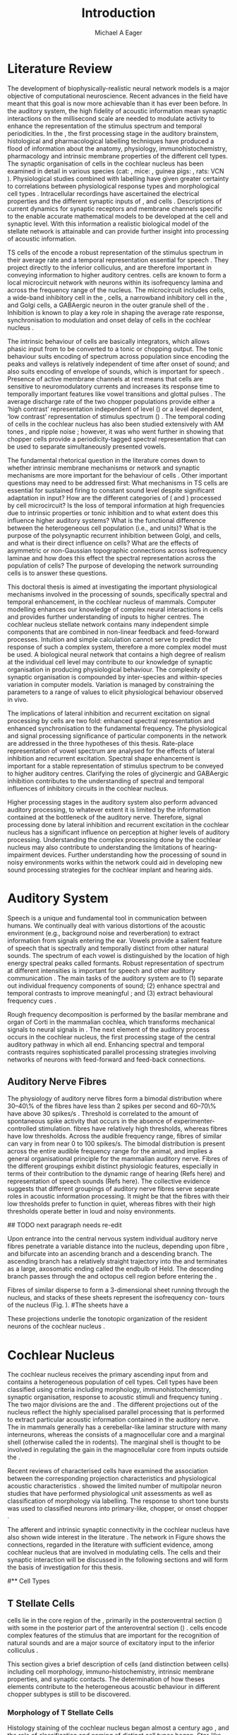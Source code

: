 #+TITLE: Introduction
#+DATE:
#+AUTHOR: Michael A Eager
#+OPTIONS: toc:nil H:5 <:t >:t
#+LANGUAGE: en_GB
#+STARTUP: showall
#+LATEX_HEADER:\graphicspath{{./}{./gfx/}{../SimpleResponsesChapter/gfx/}{../figures/}{/media/data/Work/cnstellate/}{/media/data/Work/cnstellate/ResponsesNoComp/ModulationTransferFunction/}}
#+LATEX_HEADER:\setcounter{secnumdepth}{5}
#+LATEX_HEADER:\lfoot{\footnotesize\today\ at \thistime}
#+LATEX_HEADER:\pretolerance=150
#+LATEX_HEADER:\tolerance=100
#+LATEX_HEADER:\setlength{\emergencystretch}{3em}
#+LATEX_HEADER:\overfullrule=1mm
#+LATEX_HEADER:\usepackage{transparent}
# + LATEX_HEADER:\newcommand{\pm}{\ensuremath{\pm}}
#+LaTeX_CLASS: UoM-draft-org-article
#+TODO: REFTEX                           # allows using the reftex/auctex citation command in org-mode
#+BIBLIOGRAPHY: MyBib plainnat
# unsrtnat
#+TEXT:\setcounter{chapter}{0}\chapter{Introduction}


* Prelude                                                          :noexport:

#+name: changeset
#+BEGIN_SRC awk :results none :export none :in-file .hg/cache/tags
{print $1}
#+END_SRC 



#+begin_src emacs-lisp results: silent
 (setq org-latex-to-pdf-process '("fuser -k %b.pdf" "pdflatex  %f || exit 0" "makeglossaries %b" "bibtex %b"  "pdflatex -interaction nonstopmode %f"  "pdflatex -interaction nonstopmode %f" ))
;; (setq org-latex-to-pdf-process '("make BUILD_STRATEGY=xelatex LitReview2.pdf"))
;; (setq org-latex-to-pdf-process '("make BUILD_STRATEGY=pdflatex LitReview2.pdf"))
;; (setq org-latex-to-pdf-process '("xelatex -interaction nonstopmode %f" "makeglossaries %b" "bibtex %b"  "xelatex -interaction nonstopmode %f"  "xelatex -interaction nonstopmode %f" ))
				   
(add-to-list 'org-export-latex-classes
  '("UoM-draft-org-article"	   
"				   
\\documentclass[11pt,a4paper,twoside,openright]{book}
\\usepackage{style/uomthesis}	   
\\input{user-defined}		   
\\usepackage[acronym]{glossaries}  
\\input{../hg/manuscript/misc/glossary}
\\makeglossaries		   
\\graphicspath{{./gfx/}}	   
\\pretolerance=150		   
\\tolerance=100			   
\\setlength{\\emergencystretch}{3em}
\\overfullrule=1mm		   
% \\usepackage[notcite]{showkeys}  
\\lfoot{\\footnotesize\\today\\ at \\thistime Hg:70}
\\usepackage{rotating,calc}	   
\\usepackage{booktabs,ltxtable,lscape}
      [NO-DEFAULT-PACKAGES]	   
      [NO-PACKAGES]"		   
     ("\\section{%s}" . "\n\\section{%s}")
     ("\\subsection{%s}" . "\n\\subsection{%s}")
     ("\\subsubsection{%s}" . "\n\\subsubsection{%s}")
     ("\\paragraph{%s}" . "\n\\paragraph{%s}")
     ("\\subparagraph{%s}" . "\n\\subparagraph{%s}")))

 (setq org-export-latex-title-command "{\\singlespacing\\tableofcontents}\n\\setcounter{chapter}{0}")
; (setq org-entities-user '(("space" "\\ " nil " " " " " " " ")))

#+end_src


#+RESULTS:
: {\singlespacing\tableofcontents}
: \setcounter{chapter}{0}


* New Layout 							   :noexport:

 | Section      |              |             | Pages | Actual | TODO/DONE |
 |--------------+--------------+-------------+-------+--------+-----------|
 | Introduction |              |             |     3 |   2.75 | [90%]     |
 | AN           |              |             |  1--2 |        | [50%]     |
 | CN           | Overview     |             |     1 |        |           |
 |              | TS           |             |     5 |        | [95%]     |
 |              |              | morph       |       |        |           |
 |              |              | intrinsic   |       |        |           |
 |              |              | acoustic    |       |        |           |
 |              | Microcircuit |             |     5 |        | [75%]     |
 |              |              | Overview    |       |      2 |           |
 |              |              | Cell types  |       |        |           |
 |              |              | Connections |       |        |           |
 |              |              | Function    |       |      6 |           |
 | Modelling    |              |             |     5 |        | [40%]     |
 |              | Choppers     |             |       |        |           |
 |              | Circuits     |             |       |        |           |
 |              | Limitations  |             |       |        |           |
 | Aims         |              |             |     2 |      2 | [75%]     |



  \newpage


* Literature Review  


The development of biophysically-realistic neural network models is a major
objective of computational neuroscience.  Recent advances in the field have
meant that this goal is now more achievable than it has ever been before.  In
the auditory system, the high fidelity of acoustic information mean synaptic
interactions on the millisecond scale are needed to modulate activity to enhance
the representation of the stimulus spectrum and temporal periodicities. In the
\CN, the first processing stage in the auditory brainstem, histological and
pharmacological labelling techniques have produced a flood of information about
the anatomy, physiology, immunohistochemistry, pharmacology and intrinsic
membrane properties of the different cell types.  The synaptic organisation of
cells in the cochlear nucleus has been examined in detail in various species
(cat: \citealt{Cant:1981,TolbertMorest:1982,SaintMorestEtAl:1989}, mice:
\citealt{WickesbergOertel:1988,WickesbergOertel:1990,WickesbergWhitlonEtAl:1991},
guinea pigs: \citealt{JuizHelfertEtAl:1996a,OstapoffBensonEtAl:1997}, rats: VCN
\citealt{FriedlandPongstapornEtAl:2003,RubioJuiz:2004}).  Physiological studies
combined with labelling have given greater certainty to correlations between
physiological response types and morphological cell types
\citep[e.g.,~][]{SmithRhode:1989,OstapoffFengEtAl:1994,PalmerWallaceEtAl:2003,ArnottWallaceEtAl:2004}.
Intracellular recordings have ascertained the electrical properties and the
different synaptic inputs of \TS, \DS and \TV cells
\citep{FerragamoGoldingEtAl:1998a,ZhangOertel:1993b}.  Descriptions of current
dynamics for synaptic receptors \citep{GardnerTrussellEtAl:1999,HartyManis:1998}
and membrane channels \citep{RothmanManis:2003,RothmanManis:2003a} specific to
the \VCN enable accurate mathematical models to be developed at the cell and
synaptic level.  With this information a realistic biological model of the
stellate network is attainable and can provide further insight into processing
of acoustic information.


\Gls{TS} cells of the \VCN encode a robust representation of the stimulus
spectrum in their average rate and a temporal representation essential for
speech \citep{KeilsonRichardsEtAl:1997}. They project directly to the inferior
colliculus, and are therefore important in conveying information to higher
auditory centres. \TS cells are known to form a local microcircuit network with
neurons within its isofrequency lamina and across the frequency range of the
nucleus. The microcircuit includes \DS cells, a wide-band inhibitory cell in the
\VCN, \TV cells, a narrowband inhibitory cell in the \DCN, and Golgi cells, a
GABAergic neuron in the outer granule shell of the \CN
\citep{FerragamoGoldingEtAl:1998a,ZhangOertel:1993b}. Inhibition is known to
play a key role in shaping the average rate response, synchronisation to
modulation and onset delay of cells in the cochlear nucleus
\citep{CasparyBackoffEtAl:1994,EvansZhao:1998,BackoffShadduckEtAl:1999,PaoliniClareyEtAl:2004}.


The intrinsic behaviour of \TS cells are basically integrators, which
allows phasic input from \ANFs to be converted to a tonic or chopping output.
The tonic behaviour suits encoding of spectrum across population since encoding
the peaks and valleys is relatively independent of time after onset of sound;
and also suits encoding of envelope of sounds, which is important for speech
\citep{OertelWrightEtAl:2011}.  Presence of active membrane channels at rest
means that \TS cells are sensitive to neuromodulatory currents
\citep{FerragamoGoldingEtAl:1998a,FujinoOertel:2001,RothmanManis:2003} and
increases its response time to temporally important features like vowel
transitions and glottal pulses
\citep{PaoliniClareyEtAl:2004,ClareyPaoliniEtAl:2004}.  The average discharge
rate of the two chopper populations provide either a ‘high contrast’
representation independent of level (\ChS) or a level dependent, ‘low contrast’
representation of stimulus spectrum (\ChT) \citep{BlackburnSachs:1990,May:2003}.
The temporal coding of cells in the cochlear nucleus has also been studied
extensively with AM tones
\citep{FrisinaSmithEtAl:1990,FrisinaSmithEtAl:1990a,RhodeGreenberg:1994}, and
ripple noise \citep{WinterPalmerEtAl:1993}; however, it was
\citet{KeilsonRichardsEtAl:1997} who went further in showing that chopper cells
provide a periodicity-tagged spectral representation that can be used to
separate simultaneously presented vowels.


The fundamental rhetorical question in the literature comes down to whether
intrinsic membrane mechanisms or network and synaptic mechanisms are more
important for the behaviour of \TS cells \citep{OertelWrightEtAl:2011}.
Other important questions may need to be addressed first: What mechanisms in TS
  cells are essential for sustained firing to constant sound level
despite significant adaptation in \ANF input?  How are the different categories
of \ANFs (\LSR and \HSR) processed by \TS cell microcircuit?  Is the loss
of temporal information at high frequencies due to intrinsic properties or tonic
inhibition and to what extent does this influence higher auditory systems?  What
is the functional difference between the heterogeneous \TS cell
population (i.e., \ChT and \ChS units)?  What is the purpose of the polysynaptic
recurrent inhibition between Golgi, \DS and \TV cells, and what is their direct
influence on \TS cells?  What are the effects of asymmetric or
non-Gaussian topographic connections across isofrequency laminae and how does
this effect the spectral representation across the population of \TS
cells?  The purpose of developing the network surrounding \TS cells is to
answer these questions.

# generalise and abstract the features of the network that make it unique.
# \yellownote{Why do DS cell connections to TV cells project to slightly higher
# CFs? How do across frequency and within frequency synaptic connections affect
# temporal and rate based measures?}
# \todo[inline]{ I am still not sure whether the next four paragraphs belong here
# or at the end of the Lit review / Introduction Chapter.}
# The final hypothesis addresses the psycho-physical relevance of the components
# in the network.  Across-spectral processing within the cochlear nucleus
# stellate network produces lateral and temporal suppression.
# Recordings form cochlear implant stimulated auditory nerve fibres can possibly
# be used as inputs to the model to determine the responses within the cochlear
# nucleus.


This doctoral thesis is aimed at investigating the important physiological
mechanisms involved in the processing of sounds, specifically spectral and
temporal enhancement, in the cochlear nucleus of mammals.  Computer modelling
enhances our knowledge of complex neural interactions in \TS cells and provides
further understanding of inputs to higher centres.  The cochlear nucleus
stellate network contains many independent simple components that are combined
in non-linear feedback and feed-forward processes.  Intuition and simple
calculation cannot serve to predict the response of such a complex system,
therefore a more complex model must be used.  A biological neural network that
contains a high degree of realism at the individual cell level may contribute to
our knowledge of synaptic organisation in producing physiological behaviour.
The complexity of synaptic organisation is compounded by inter-species and
within-species variation in computer models. Variation is managed by
constraining the parameters to a range of values to elicit physiological
behaviour observed in vivo.

The implications of lateral inhibition and recurrent excitation on signal
processing by \TS cells are two fold: enhanced spectral representation
and enhanced synchronisation to the fundamental frequency.  The physiological
and signal processing significance of particular components in the network are
addressed in the three hypotheses of this thesis.  Rate-place representation of
vowel spectrum are analysed for the effects of lateral inhibition and recurrent
excitation.  Spectral shape enhancement is important for a stable representation
of stimulus spectrum to be conveyed to higher auditory centres. Clarifying the
roles of glycinergic and GABAergic inhibition contributes to the understanding
of spectral and temporal influences of inhibitory circuits in the cochlear
nucleus.

Higher processing stages in the auditory system also perform advanced auditory
processing, to whatever extent it is limited by the information contained at the
bottleneck of the auditory nerve.  Therefore, signal processing done by lateral
inhibition and recurrent excitation in the cochlear nucleus has a significant
influence on perception at higher levels of auditory processing.  Understanding
the complex processing done by the cochlear nucleus may also contribute to
understanding the limitations of hearing-impairment devices.  Further
understanding how the processing of sound in noisy environments works within the
network could aid in developing new sound processing strategies for the cochlear
implant and hearing aids.


* Auditory System 


Speech is a unique and fundamental tool in communication between humans.  We
continually deal with various distortions of the acoustic environment (e.g.,
background noise and reverberation) to extract information from signals entering
the ear.  Vowels provide a salient feature of speech that is spectrally and
temporally distinct from other natural sounds.  The spectrum of each vowel is
distinguished by the location of high energy spectral peaks called
formants. Robust representation of spectrum at different intensities is
important for speech and other auditory communication \citep{YoungOertel:2004}.
The main tasks of the auditory system are to (1) separate out individual
frequency components of sound; (2) enhance spectral and temporal contrasts to
improve meaningful \SNR; and (3) extract behavioural frequency cues
\citep{Evans:1992}.  
# \todo[inline]{FIX last sentence (check Evans citation)}

Rough frequency decomposition is performed by the basilar membrane and organ of
Corti in the mammalian cochlea, which transforms mechanical signals to neural
signals in \ANFs.  The next element of the auditory process occurs in the
cochlear nucleus, the first processing stage of the central auditory pathway in
which all \ANFs end. Enhancing spectral and temporal contrasts requires
sophisticated parallel processing strategies involving networks of neurons with
feed-forward and feed-back connections.


# \todo[inline]{Intro to section on peripheral AN}

# \citep{EvansNelson:1973,SpirouYoung:1991,YoungSpirouEtAl:1992,SpirouDavisEtAl:1999,YoungNelkenEtAl:1993,ArleKim:1991a}


** Auditory Nerve Fibres

# \todo[inline]{Small and concise lit review of ANFs}

# \todo[inline]{1 para on Spontaneous discharge rate (SR). More work on references here} 

The physiology of auditory nerve fibres form a bimodal distribution where
30--40\% of the fibres have \SR less than 2 spikes per second and 60--70\% have
\SR above 30 spikes/s \citep{RyugoParks:2003}. Threshold is correlated to the
amount of spontaneous spike activity that occurs in the absence of
experimenter-controlled stimulation. \LSR fibres have relatively high
thresholds, whereas \HSR fibres have low thresholds. Across the audible
frequency range, fibres of similar \CFs can vary in \SR from near 0 to 100
spikes/s.  The bimodal \SR distribution is present across the entire audible
frequency range for the animal, and implies a general organisational
principle for the mammalian auditory nerve. Fibres of the different \SR groupings
exhibit distinct physiologic features, especially in terms of their contribution
to the dynamic range of hearing (Refs here) and representation of speech sounds
(Refs here). The collective evidence suggests that different \SR groupings of
auditory nerve fibres serve separate roles in acoustic information
processing. It might be that the \HSR fibres with their low thresholds prefer to
function in quiet, whereas \LSR fibres with their high thresholds operate better
in loud and noisy environments.


## TODO next paragraph needs re-edit
\todo[inline]{Expand further on the AN Projection to the Cochlear Nucleus.  More reference needed in this paragraph}

 Upon  entrance into the central nervous system individual auditory nerve
 fibres penetrate a variable distance into the nucleus, depending upon fibre \CF, and bifurcate into an ascending
 branch and a descending branch. The ascending branch has a
 relatively straight trajectory into the \AVCN and terminates
 as a large, axosomatic ending called the endbulb of Held.
 The descending branch passes through the \PVCN and octopus cell region before entering the \DCN. 
# Along the
# way, these main branches give rise to short collaterals. The
# collaterals ramify further and exhibit en passant swellings
# and terminal boutons. 
Fibres of similar \CFs disperse to
 form a 3-dimensional sheet running through the nucleus,
 and stacks of these sheets represent the isofrequency con-
 tours of the nucleus (Fig. \ref{fig:CNschematic}). 
#The sheets have a
# horizontal orientation within the ventral cochlear nucleus
# but twist caudally to form parasagittal sheets in the DCN.
 These projections underlie the tonotopic organization of
 the resident neurons of the cochlear nucleus \citep[for~reviews~see~]{RyugoParks:2003}.


# 5. Structure-function correlates
# 5.1. SR and peripheral correlates
# Morphologic specializations have been found in the in-
# nervation pattern of inner hair cells with respect to SR fibre
# groupings. High-SR fibres (>18 spikes/s) have thick periph-
# eral processes that tend to contact the “pillar” side of the
# inner hair cell, whereas low-SR fibres (<18 spikes/s) have
# thin peripheral processes that tend to contact the modiolar
# side of the hair cell [98,111]. Furthermore, there is SR
# segregation within the spiral ganglion. Low-SR neurons
# tend to be distributed on the side of the scala vestibuli,
# whereas high-SR fibres can be found throughout the gan-
# glion [82,100]. These peripheral differences are maintained
# by the pattern of central projections, and embedded within
# the tonotopic organization.
# 5.2. SR and central correlates
# There are morphologic correlates that correspond to
# groupings of fibres with respect to SR. Compared to fibres
# of high SR (>18 spikes/s), fibres of low SR (<18 spikes/s)
# exhibit different innervation characteristics with the IHCs
# [99,111], give rise to greater collateral branching in the
# AVCN [51], emit collaterals that preferentially innervate
# the small cell cap [100,177], and manifest striking special-
# izations in the large axosomatic endings, the endbulbs of
# Held [185] and their synapses [178].
# The typical high-SR fibre traverses the nucleus and gives
# rise to short collaterals that branch a few times before
# terminating (Fig. 10A). There was a suggestion that projec-
# tions of the different SR groups might be segregated along
# a medial-lateral axis within the core of the AVCN [94] but
# single-unit labelling studies do not unambiguously support or
# refute this proposal [51,82,100,208]. There are usually one
# or two terminal endbulbs at the anterior tip of the ascending
# branch, and the remaining terminals appear as en passant
# swellings or terminal boutons. It is presumed that these
# swellings are sites of synaptic interactions with other neu-
# ronal elements in the cochlear nucleus. Approximately 95#
# of all terminal endings were small and round, definable as
# “bouton-like” [163]. The remaining endings were modified
# endbulbs that tended to contact the somata of globular bushy
# cells and large endbulbs of Held that contacted the somata
# of spherical bushy cells. In contrast to birds, low-frequency
# myelinated auditory nerve fibres in mammals give rise
# to endbulbs. Furthermore, the endbulbs of low-frequency
# fibres tend to be the largest of the entire population of
# fibres.

# There is a clear SR-related difference in axonal branch-
# ing and the number of endings. Low-SR fibres give rise to
# greater collateral branching in the AVCN compared to that
# of high-SR fibres [51,100,101,208]. In cats, the ascending
# branch of low-SR fibres give rise to longer collaterals, twice
# as many branches (there are approximately 50 branches per
# low-SR fibre compared to 25 per high-SR fibre), and twice as
# many bouton endings (Fig. 10B). These endings, while more
# numerous, are also smaller compared to those of high-SR
# fibres [163]. The greater total collateral length is illustrated
# by low-SR fibres that have an average of 5 mm of collaterals
# per ascending branch compared to 2.8 mm of collaterals per
# high-SR fibre [51]. The inference from these observations is
# that low-SR fibres contact more neurons distributed over a
# wider region of the cochlear nucleus than do high-SR fibres.
# If the perception of loudness is proportional to the num-
# ber of active neurons [195], then this branching differential
# may provide the substrate. The activation of high-threshold,
# low-SR fibres by loud sounds would not only increase the
# pool of active auditory nerve fibres but also produce a spread
# of activity throughout the AVCN. This recruitment would
# be useful because the discharge rate of high-SR fibres is al-
# ready saturated at moderate sound levels.
# There is no systematic difference in the average number
# of terminals generated by the descending branch with re-
# spect to fibre SR. Low-SR fibres do, however, have a wider
# distribution across the frequency axis in the DCN as com-
# pared to high-SR fibres [171]. The endings lie within the
# deep layers of the DCN, below the pyramidal cell layer, and
# terminate primarily within the neuropil. The average termi-
# nal field width for low-SR fibres is 230.5 ± 73 ␮m, whereas
# that for high-SR fibres is 87.2 ± 41 ␮m. The significance of
# terminal arborization differences between high- and low-SR
# fibres might be involved in details of isofrequency laminae.
# The relatively short and narrow arborization of high-SR,
# low-threshold fibres could occupy the center of the lamina
# and endow those neurons with lower thresholds and sharper
# tuning. In contrast, the longer and broader terminal field of
# low-SR fibres could preferentially innervate the “edges” of
# the lamina. This kind of organization might establish a func-
# tional segregation of units having distinct physiological fea-
# tures within an isofrequency lamina, as has been proposed in
# the inferior colliculus [161] and auditory cortex [184,186].

\yellownote{Paragraph on ANF modalities: HSR and LSR }


* Cochlear Nucleus 

The cochlear nucleus receives the primary ascending input from \ANFs and
contains a heterogeneous population of cell types.  Cell types have been
classified using criteria including morphology, immunohistochemistry, synaptic
organisation, response to acoustic stimuli and frequency tuning
\citep[see~reviews][]{RyugoParks:2003,CantBenson:2003,YoungOertel:2004}.  The
two major divisions are the \VCN and \DCN.  The different projections out of
the nucleus reflect the highly specialised parallel processing that is performed
to extract particular acoustic information contained in the auditory nerve.  The
\DCN in mammals generally has a cerebellar-like laminar structure with many
interneurons, whereas the \VCN consists of a magnocellular core and a marginal
shell (otherwise called the \GCD in rodents).  The marginal shell is thought to
be involved in regulating the gain in the magnocellular core from inputs outside
the \CN \citep{EvansZhao:1993,GhoshalKim:1997}.

Recent reviews of characterised cells have examined the association between the
corresponding projection characteristics and physiological acoustic
characteristics
\citep{CantBenson:2003,RyugoParks:2003,SmithMassieEtAl:2005,YoungOertel:2004,OertelWrightEtAl:2011}.
\citet{DoucetRyugo:2006} showed the limited number of \VCN multipolar neuron
studies that have performed physiological unit assessments as well as
classification of morphology via labelling. The \PSTH response to short tone
bursts was used to classified \CN neurons into primary-like, chopper, or onset
chopper
\citep{Bourk:1976,Pfeiffer:1963,SmithJorisEtAl:1993,ShofnerYoung:1985,YoungRobertEtAl:1988,BlackburnSachs:1989}.


The afferent and intrinsic synaptic connectivity in the cochlear nucleus have
also shown wide interest in the literature
\citep[see~reviews][]{YoungOertel:2004,OertelWrightEtAl:2011}.  The network in
Figure \ref{fig:CNschematic} shows the connections, regarded in the literature
with sufficient evidence, among cochlear nucleus that are involved in modulating
\TS cells.  The cells and their synaptic interaction will be discussed in the
following sections and will form the basis of investigation for this thesis.



# #+ Attr_LATEX: width=0.9\linewidth
# #+ CAPTION: Schematic of the cochlear nucleus stellate network showing connections between T stellate (TS), D stellate (DS), Tuberculoventral (TV) and Golgi (GLG) cells.  Green diamonds indicates glycinergic inhibition, red diamonds indicate GABAergic inhibition. Dotted lines are likely connections; solid lines are experimentally confirmed connections; strength of connections are indicated by thickness.  Arrows are excitatory connections. \TS cells excite \DS and \TV cells and recurrently excite other \TS cells.  \DS cells are wide-band inhibitory cells that inhibit \TS and \TV cells.  \TV cells are narrow-band inhibitory cells from the DCN that inhibit \TS and \DS cells.  GLG cells are GABAergic inhibitory cells that are thought to strongly inhibit \DS cells and moderately inhibit \TS cells. Auditory nerve fibre inputs are not shown.
# #+ LABEL: fig:CNschematic
#    [[file:./gfx/CNcircuit-nodetail.pdf]]

#+BEGIN_LaTeX
  \begin{figure}[htb]
    \centering
    \def\svgwidth{5.5in}
    \input{./gfx/CNcircuit-nodetail.pdf_tex}
    \caption[Schematic of the cochlear nucleus stellate network]{Schematic of the
      cochlear nucleus stellate network showing connections between T stellate
      (TS), D stellate (DS), Tuberculoventral (TV) and Golgi (GLG) cells.  Green
      diamonds indicates glycinergic inhibition, red diamonds indicate GABAergic
      inhibition. Dotted lines are likely connections; solid lines are
      experimentally confirmed connections; strength of connections are indicated
      by thickness.  Arrows are excitatory connections. TS cells excite DS and TV
      cells and recurrently excite other TS cells.  DS cells are wide-band
      inhibitory cells that inhibit TS and TV cells.  TV cells are narrow-band
      inhibitory cells from the DCN that inhibit TS and DS cells.  GLG cells are
      GABAergic inhibitory cells that are thought to strongly inhibit DS cells and
      moderately inhibit TS cells. Auditory nerve fibre inputs are not shown.}
    \label{fig:CNschematic}
  \end{figure}
#+END_LaTeX



# \citep{CantBenson:2003}
# Except for a few differences to be mentioned later, cell types in
# rat and cat appear to be quite similar and are also identifiable
# in a number of other species, including human [6,87,136]
# and other primates [87,141]; chinchilla [138,165]; gerbil
# [145,165]; guinea pig [75,76,133]; kangaroo rat [45,251];
# mole [114]; mouse [239,252,262,264]; porpoise [162];
# rabbit [53,172] and several species of bats [59,208,269].

# Smith and Rhode [220] were able to divide the large mul-
# tipolar neurons in the posterior part of the \AVCN and the
# anterior part of the \PVCN of the cat into two groups based
# on differences in physiological response properties, synaptic
# organization, the pathway taken by the axons, and the types
# of vesicles contained in their synaptic terminals. Their com-
# prehensive study has provided a framework for a synthesis
# of results from a number of laboratories, all of which are
# compatible with the conclusion that the ventral cochlear nu-
# cleus contains at least two functionally distinct populations
# of multipolar cells.

# reviews \citep{BruggeGeisler:1978}
#** Cell Types



** T Stellate Cells

\TS cells lie in the core region of the \VCN, primarily in the
posteroventral section (\PVCN) with some in the posterior part of the
anteroventral section (\AVCN)
\citep{Osen:1969,Lorente:1981,BrawerMorestEtAl:1974,OertelWuEtAl:1990,DoucetRyugo:2006,DoucetRyugo:1997}.
\TS cells encode complex features of the stimulus that are important for the
recognition of natural sounds and are a major source of excitatory input to the
inferior colliculus \citep{OertelWrightEtAl:2011}.


# distinction between \TS and \DS cells is made by their axonal projections,
# dendritic projections, and their immunohistochemistry.


This section gives a brief description of \TS cells (and distinction between \DS
cells) including cell morphology, immuno-histochemistry, intrinsic membrane
properties, and synaptic contacts. The determination of how theses elements
contribute to the heterogeneous acoustic behaviour in different chopper subtypes
is still to be discovered.


*** Morphology of T Stellate Cells

Histology staining of the cochlear nucleus began almost a century ago
\citep{Lorente:1933}, and the role of classification and naming of distinct cell
types began. Star-like cell bodies observed with Golgi impregnation were called
\textit{stellate} cells \citep{Osen:1969}. Nissl staining showed the multiple
dendritic morphology of \TS and \DS cells, hence the name \textit{multipolar}
was adopted \citep{BrawerMorestEtAl:1974,Lorente:1981}. Multipolar cells were
also divided into two groups, disperse or clumped Nissl, according to their
cytoplasmic appearance in thionin-stained sections
\citep{Liberman:1991,Liberman:1993}.  Further nomenclature based on dendritic
differences into planar (\TS cells) and radial (\DS cells) has also been suggested
in rats \citep{DoucetRyugo:1997,DoucetRyugo:2006}.

Distinction based on somatic innervation in multipolar neurons separated them
into two types: type I (few somatic) and type II (many somatic and dendritic)
\citep{Cant:1981}.  The axonal projections of \DS cells' axons head dorsally
toward the \DCN via the dorsal acoustic stria (hence D in D stellate), while \TS
cells leave the \CN ventrally through the ventral acoustic stria or trapezoid
body (hence T) \citep{OertelWuEtAl:1990}. Some \DS cells are also commissural,
exiting the \CN via the dorsal acoustic stria and cross the midline to terminate
in the contralateral \CN
\citep{OertelWuEtAl:1990,NeedhamPaolini:2007,SmithMassieEtAl:2005}.
# distinction between \TS and \DS cells is made by their axonal projections,
# dendritic projections, and their immunohistochemistry.


# \yellownote{More work to do here}

For consistency, the \TS cell modelled in this thesis represents each of the
various names given to neurons with similar characteristics (T stellate, type 1
multipolar, planar, and chopper \PSTH units) in different animals, with closest
association with rodents and cats. The \DS cell type includes all those
previously named as \DS, type-2 multipolar, radial, and units classified as \OnC
\PSTH units.

*** Intrinsic Mechanisms of T Stellate Cells

The intrinsic cell-based properties of \VCN neurons have typically been
investigated using /in vitro/ current clamp experiments
\citep{Oertel:1983,OertelWuEtAl:1988,ManisMarx:1991,WuOertel:1984}.  \TS cells
are classified as type I due to the regularly spaced firing of action potentials
to steady depolarising current, and can be classified as simple integrators.
They have a linear current-voltage response
\citep{Oertel:1983,OertelWuEtAl:1988,ManisMarx:1991,RhodeOertelEtAl:1983,SmithRhode:1989,FengKuwadaEtAl:1994}.
The response to strong negative current in \TS and \DS is double-exponential,
which shows the presence of hyperpolarisation-activated mixed cation current \Ih
\citep{FujinoOertel:2001,FerragamoGoldingEtAl:1998a,RothmanManis:2003,RothmanManis:2003a}.

The \TS action potential has a single exponential undershoot that shows the
absence of \IKLT, which is present strongly in bushy cells and to a moderate
degree in \DS cells
\citep{FengKuwadaEtAl:1994,ManisMarx:1991,WuOertel:1984,RothmanManis:2003}.  Low
threshold potassium current in bushy cells is responsible for the phasic
response (i.e. \PSTH classified primary-like units) and in \DS cells enhances
coincidence detection at onset \citep{ManisMarx:1991,RothmanManis:2003b}.


In recent experimentation of mice, a fast transient-deactivating
potassium current (\IKA) has been found only in \TS cells
\citep{RothmanManis:2003,RothmanManis:2003a,RothmanManis:2003b}.  \Ih
and \IKA are active at rest and play a role in modulating the rate of
repetitive firing of \TS cells \citep{RothmanManis:2003b}.  The effect
of inhibition on \TS cells could be to reset \IKA
\citep{RothmanManis:2003b}, thus priming cells for oncoming activation
\cite{KanoldManis:2001,KanoldManis:2005}.  This has been shown to
enhance place-coding across \TS cells by enhancing the first-responder
activation \cite{PaoliniClareyEtAl:2004}.

# + Effective somatic membrane time constant $6.5\pm5.7$ msec
#   \citep{ManisMarx:1991} type I $9.1\pm4.5$ \citep{ManisMarx:1991} 6.2 to
#   18.0 msec \citep{FengKuwadaEtAl:1994} $6.9\pm3$ msec, 10--90\% rise time was
#   $1.05\pm0.4$ msec \citep{IsaacsonWalmsley:1995}
# + Linear I-V \citep{ManisMarx:1991}
# + cross sectional area of somata $447\pm265$ Mohm
# + isolated guinea pig stellate cell type 1 current clamp \citep{ManisMarx:1991}
#   membrane resistance 44 to 151 M\Omega (mean $89.4\pm24.4$) mouse slice prep
#   \citep{FerragamoGoldingEtAl:1998a}
# + stellate $231\pm113\,\mathrm{M}\Omega$, $14.9\pm9$ pF primary membrane
#   capacitance, room temp rat \citep{IsaacsonWalmsley:1995} dog
#   \citep{BalBaydasEtAl:2009} $176\pm35.9$ M\Omega membrane time constant $8.8\pm1.4$ (n=21)

 

*** Acoustic Responses of T Stellate Cells

\TS cells receive a narrow frequency band of \ANF inputs and have a chopping
response to \CF tone bursts \citep{SmithRhode:1989,BlackburnSachs:1989}.  Few
synaptic terminals contact on their soma; the majority of inputs contact the
proximal dendrites \citep{Cant:1981}. \TS cells are the primary excitatory
output to the inferior colliculus \citep{SmithRhode:1989,OertelWuEtAl:1990}.

The response to acoustic stimulation is measured from a \PSTH to short tone
bursts \citep{Pfeiffer:1966,BlackburnSachs:1989}.  The level of tuning and
suppression of neurons receptive field is examined using the \EIRA method
\citep{EvansNelson:1973,SpirouYoung:1991,YoungSpirouEtAl:1992,SpirouDavisEtAl:1999,YoungNelkenEtAl:1993,ArleKim:1991a}.

The regular-firing chopping pattern shown in Figure \ref{fig:chopping} is
characteristic of \TS cells. \ChS and \ChT are differentiated by the regularity
of discharge throughout the stimulus using the \CV statistic
\citep{YoungRobertEtAl:1988}.  Recurrent excitation among \TS cells of similar
\CFs was first suggested by \citet{FerragamoGoldingEtAl:1998a}.  The small
numbers of axonal collaterals are confined to the same frequency band as their
dendrites, indicating recurrent connections are between cells encoding a similar
frequency \citep{FerragamoGoldingEtAl:1998a,PalmerWallaceEtAl:2003}.  This could
compensate for rapid transient adaptation in auditory nerve excitation, allowing
a robust representation of the spectral energy falling within the cell's
response area to be transmitted to higher centres.

#+CAPTION: Chopper subtypes
#+LABEL: fig:chopping
[[file:../figures/NoFigure.pdf]]

# - regular, tonic response to tones
#   \citep{RhodeOertelEtAl:1983,SmithRhode:1989,BlackburnSachs:1989}
# - "Chopping" precise regular timing that degrades throughout
#   stimulus\citep{YoungRobertEtAl:1988,BlackburnSachs:1989}
# - sustained (70%) \rightarrow constant rate, \ISIH sharp, CV less than 0.3, CV constant
# - transient (30%) \rightarrow rate decreases, CV starts below 0.3 then
#   varies - Inhibition - Gly, \GABA tuned on frequency to reduce peak
#   excitation \citep{CasparyBackoffEtAl:1994}
# - inhibitory side bands mainly \DS \citep{FerragamoGoldingEtAl:1998a}
#   but periolivary also contribute
#   \citep{AdamsWarr:1976,Adams:1983,ShoreHelfertEtAl:1991,OstapoffBensonEtAl:1997}
#   \citep{PalombiCaspary:1992,RhodeSmith:1986,NelkenYoung:1994,PaoliniClareyEtAl:2005,PaoliniClareyEtAl:2004}
# - sustained firing despite AN adaptation - signals the sound intensity
#   consistently, hence precise level information
# - Phasic also do level, but tonic suits encoding of spectrum across population
#   since encoding the peaks and valleys is relatively independent of time after
#   onset of sound
#   \citep{BlackburnSachs:1990,May:2003,MayPrellEtAl:1998,MaySachs:1998}
# - suits encoding of envelope of sounds, important for speech (envelops under
#   50 Hz \citep{ShannonZengEtAl:1995}
# - AM coding in choppers encoded over
#   wide range of intensities
#   \citep{RhodeGreenberg:1994,FrisinaSmithEtAl:1990}
# - other work in AM coding by CN neurons
#   \citep{Moller:1972,Moller:1974a,Moller:1974,MooreCashin:1974,Frisina:1984,PalmerWinterEtAl:1986,KimRhodeEtAl:1986,WinterPalmer:1990a,Palmer:1990,PalmerWinter:1992,FrisinaSmithEtAl:1990a,Frisina:1983,GorodetskaiaBibikov:1985,RhodeGreenberg:1994,ShofnerSheftEtAl:1996,FrisinaKarcichEtAl:1996,DAngeloSterbingEtAl:2003,Aggarwal:2003}
# - phasic firing in AN maintained by bushy
# - phasic info important: enhances formant transitions, and provides accurate
#   information about the location of sound sources even in reverberant
#   environments, critical in hearing
#   \cite{DelgutteKiang:1984,DelgutteKiang:1984a,DelgutteKiang:1984b,DelgutteKiang:1984c,DelgutteKiang:1984d,DavoreIhlefeldEtAl:2009}

# CantBenson
# The type I multipolar cells are narrowly tuned and respond to tone bursts with
# regular trains of action potentials, a response referred to as a
# "chopper" pattern (e.g.,
# [168,220]). Neurons that exhibit chopper responses can differ substantially in
# their dendritic morphology ([58,179,194],cf. [30]) which suggests that a further
# subdivision of this class of neurons may be possible. In mouse, the equivalent
# cells (T-stellate cells) appear to integrate input from the auditory nerve with
# that from other multipolar cells of both types

# [61]. In general, the response properties of chopper units suggest that they
# play an important role in encoding complex acoustic stimuli, perhaps including
# speech sounds (e.g., [26,131,180]).

# The projection pattern of type I multipolar cells is illustrated in Fig.
# 2F. The axons leave the cochlear nucleus via the trapezoid body
# [55,151,220,245], where they make up the ventral thin fibre component
# [31,215,245,248]. Possibly because they are thinner than the axons of the other
# cell types, there have been few reports of successful intra-axonal injections of
# these fibres so it is not entirely clear whether the different projections arise
# from the same or different populations. Multipolar cells are a major source of
# input from the cochlear nucleus to the contralateral inferior colliculus
# [2,12,24,33,37,102,154,156,191,205]. It seems likely

# that most, if not all, type I multipolar cells participate in this projection
# [102]. The projection arises from neurons throughout the VCN, including all but
# the most anterior part of the AVCN and the octopus cell area in the PVCN. The
# same neurons that project to the inferior colliculus also send collateral
# branches to the DCN ([4],also, [55,61,167,217]). In both targets, the synaptic
# terminals contain round synaptic vesicles, compatible with an excitatory effect
# (IC: [154],DCN: [220]). The projections from the cochlear nucleus have been
# shown to directly contact neurons in the inferior colliculus that project to the
# medial geniculate nucleus [156]. A smaller projection to the ipsilateral
# inferior colliculus also arises from multipolar cells in the VCN
# (e.g., [2,154]). The axons that make up this projection travel in the trapezoid
# lateral body tract [245,248]. Multipolar cells in the VCN give rise to
# projections to

# the dorsomedial periolivary nucleus in cat [215] or superior paraolivary nucleus
# in rat and guinea pig [64,201], to the ventral nucleus of the trapezoid body
# [64,215] and to the ventral nucleus of the lateral lemniscus
# [64,91,206,215]. The cells that give rise to these projections are probably the
# type I multipolar cells [218]. Although it has not been established definitely,
# it seems likely that these projections arise from the same cells that project to
# the inferior colliculus. Multipolar cells of unknown type project to the
# ipsilateral

# lateral superior olivary nucleus and the lateral periolivary region in cats
# [41,233,248]. In addition to their projection to the DCN, the type I multipolar
# cells give rise to extensive collateral branches within the VCN
# [4,61,151,220,238]. These appear to play an important role in shaping late
# responses of cells in the VCN to auditory nerve stimulation
# (e.g., [61]).{\textquotedblright}

*** Synaptic Inputs to T Stellate Cells

   - sensitive to neuromodulatory currents \citep{FujinoOertel:2001}
   - high input resistance \rightarrow amplify small current inputs
       \citep{FujinoOertel:2001}
   - no \IKLT in \TS, \IKLT makes bushy and octopus insensitive to steady currents
       \citep{OertelFujino:2001,McGinleyOertel:2006}
   - Ih higher in \TS & activated more at lower potentials than in bushy and
       octopus, so that it is less active at rest
   - high resistance \rightarrow greater voltage changes in small modulating
       current \rightarrow Ih can be modulated by G-protein coupled receptors,
       hence making \TS more excitable when Ih activated
       \citep{RodriguesOertel:2006}

**** Driving inputs

   - Proximal dendrites and at the soma:
     - \ANF provide glutamatergic excitation for \TS 
       \citep{Cant:1981,FerragamoGoldingEtAl:1998a,Alibardi:1998a}
        - only 5 or 6 in mice \citep{FerragamoGoldingEtAl:1998a,CaoOertel:2010}
     - Recurrent excitation from other \TS cells
       \citep{FerragamoGoldingEtAl:1998a}

**** Glycinergic DS and TV Cells

   - Glycine from \DS cells \citep{FerragamoGoldingEtAl:1998a}
   - Glycine from \TV cells \citep{WickesbergOertel:1990,ZhangOertel:1993b}
       - complicated recurrent loop: \TS excite \TV cells is several intracellular
         studies \citep{WickesbergOertel:1990,ZhangOertel:1993b} but \TS
         terminals absent on \TV cells in rat microscopy study
       - if present this could directly regulate the sustained activity in \TS
         cells

**** GABAergic Golgi cells

    - no \IPSPs or \IPSCs but presence of \GABAa receptors and response changes
       to bicuculine
       \citep{WuOertel:1986,OertelWickesberg:1993,FerragamoGoldingEtAl:1998a}
    - dend filter obscures \PSPs
    - Golgi cells are GABAergic and lie within the granule cell domains around
       the \VCN and terminate near the fine distal dendrites of \TS cells

**** Recurrent local excitation between T stellate cells

\todo[inline]{Needs correcting}

Sources of polysynaptic excitation, observed with late \EPSPs observed in \TS
cells, indicate that \TS cells receive excitatory input from excitatory
interneurons within the in \VCN \citep{FerragamoGoldingEtAl:1998a}. When
separated from their natural synaptic inputs, isolated axons cannot contribute
to polysynaptic responses.  Monosynaptic responses have latencies between 0.5
(synaptic delay) and 3 ms (2.5 ms conduction delay for an unmyelinated fibre of
0.5 mm plus 0.5 ms synaptic delay). Therefore \EPSPs with latencies of 3 ms are
polysynaptic and must be generated by excitatory interneurons
\citep{FerragamoGoldingEtAl:1998a}. Two other experimental observations confirm
this conclusion. As cut axons have not been observed to fire spontaneously, the
presence of spontaneous \EPSPs is an indication of the existence of excitatory
interneurons. Furthermore, the activation of \EPSPs with the application of
glutamate indicates that the dendrites of excitatory interneurons are accessible
from the bath.  \TS cells are excitatory neurons known to terminate in the
vicinity of \TS cells. \TS cells terminate locally in the multipolar cell area
of the \PVCN \citep{FerragamoGoldingEtAl:1998a}. This area is occupied by \TS
cells and occasionally \DS and bushy cells, some or all of which are therefore
presumably their targets. The ultrastructure of \TS cell terminals and
functional studies of the inputs to the inferior colliculi is consistent with
their being excitatory \citep{Oliver:1984,Oliver:1987,SmithRhode:1989}.


*** Major Ascending Output

\TS cell axons exit the \CN through the trapezoidal body, cross the midline and
 ultimately terminate in the contralateral \IC \citep{Adams:1979}. Other
 collaterals: local, \DCN, \LSO, c\VNTB c\VNLL
 \citep{Warr:1969,SmithJorisEtAl:1993,Thompson:1998,DoucetRyugo:2003} review
 \citep{DoucetRyugo:2006}

  1. Deep \DCN (bulk of acoustic input?)
    - in rats *No* terminals assoc with \TS cells on \TV cells, most \TS inputs on
      fusiform \citep{RubioJuiz:2004}
    - in mice \TS terminals > \ANF \citep{CaoMcGinleyEtAl:2008}
    - on \CF
      \citep{SmithRhode:1989,FriedlandPongstapornEtAl:2003,DoucetRyugo:1997}
    - \DCN review \citep{OertelYoung:2004}
  2. \LSO excitation
    - \TS project to \LSO \citep{Thompson:1998,DoucetRyugo:2003,ThompsonThompson:1991a}
    - \LSO detect interaural intensity differences primarily from ipsi Bushy
      cells and contra \MNTB (inhib)
  3. Olivocochlear feedback
   - \MOC: c\VNTB excitation
    - involved in efferent feedback loop, ACh-ergic \MOC neurons \TS synapses in
      c\VNTB
      \citep{WarrBeck:1996,Warr:1992,Warr:1982,VeneciaLibermanEtAl:2005,ThompsonThompson:1991,SmithJorisEtAl:1993}
    - feedback direct to \TS is positive, but efferent \MOC-OHC-\ANF reduces
      activation of \ANF \citep{WarrenLiberman:1989,WiederholdKiang:1970}
    - other \citep{RobertsonMulders:2000,WinterRobertsonEtAl:1989}
   - \LOC
    - \TS terminate in vicinity of \LOC neurons
      \citep{Warr:1982,ThompsonThompson:1988,ThompsonThompson:1991,DoucetRyugo:2003}
    - feedback through \LOC \rightarrow cochlea \rightarrow \ANF loop
      \rightarrow \TS affect/regulate response of \LOC. hence \ANF.
    - \LOC balance inputs from both ears \citep{DarrowMaisonEtAl:2006}
   - \VNLL
    - The functional consequences of these direct and indirect connections with
      \TS cells with the \IC are not well understood
   - central nucleus of the \IC


Type I multipolar cells in the VCN give rise to projections to the periolivary
nucleus, the \DMPN in cats: \citealt{SmithJorisEtAl:1993}, or in rats and guinea
pig the \SPN, \citealt{FriaufOstwald:1988}, \citealt{Schofield:1995}).


#  FIX
# to the ventral nucleus of the trapezoid body [64,215] and to the ventral nucleus
# of the lateral lemniscus [64,91,206,215].  The cells that give rise to these
# projections are probably the


*** Summary

In summary, steady depolarising current shows intracellular ability of \TS cells
to be tonic and integrate inputs
\cite{Oertel:1983,OertelWuEtAl:1988,FerragamoGoldingEtAl:1998a}. Additional
properties of currents activated at rest (\Ih and \IKA) enhance the ability of
\TS cells to remain stable given AN adaptation, intra-nuclei inhibition and
regulation by extra-nuclei inputs.


#  FIX - this is not yours

As a population, \TS cells encode the spectrum of sounds. They receive acoustic
input from the auditory nerve fibres. Several mechanisms contribute to that
transformation: Feed-forward excitation through other \TS cells, co-activation
of excitation and inhibition, reduction in synaptic depression, and the
amplification of excitatory synaptic current over time through \NMDA
receptors. They deliver that information to nuclei that make use of spectral
information.  \TS cells terminate in the \DCN, to olivocochlear efferent
neurons, to the lateral superior olive, and most importantly to the
contralateral inferior colliculus. These targets use spectral information to
localise sounds, to adjust the sensitivity of the inner ear, and to recognise
and understand sounds.


# Birds also process sounds through
# neurons that resemble T stellate cells in their projections and also
# in their cellular properties, attesting to the fundamental importance
# that T stellate-like cells have for hearing in vertebrates.


   - selective processing of \HSR and \LSR input
   - feed-forward excitation in \TS cells
   - axon collaterals in local isofrequency (most cells in \PVCN are \TS cells)
   - co-activation of phasic inhibition
   - \DS inhibition ispi and contralaterally
   - onset inhibition strongest, affecting \TS cells after first spike
   - broad tuning sharpens \FSL
   - \TV sharply tuned inhibition (Ferr98)
   - \TV response variable and non-monotonic
   - \citep{Rhode:1999} labelled \TV cells phasic in anaesthetised cats
   - unanaesthetised cats and gerbils are phasic or tonic
      \citep{DingVoigt:1997,ShofnerYoung:1985}
   - Others - Glycine from ipsi periolivary region, \GABA from both
          periolivary regions
\citep{AdamsWarr:1976,ShoreHelfertEtAl:1991,OstapoffBensonEtAl:1997}
   - Absence of LT potassium in \TS
   - labelled
      \citep{ManisMarx:1991,BalOertel:2001,FerragamoOertel:2002,CaoShatadalEtAl:2007}
   - unlabelled
      \citep{RothmanManis:2003,RothmanManis:2003a,RothmanManis:2003b,Rothman:1999}
   - Activation of \NMDA
   - \citep{CaoOertel:2010} shows \TS cells activate large currents through \NMDA
      receptors
   - \NMDA longer lasting, reducing phasic nature of input
   - Little synaptic depression
     - SD less than bushy and octopus
        \citep{WuOertel:1987,ChandaXu-Friedman:2010,CaoOertel:2010}
     - excitation of \TS adapts less than other \VCN neurons

\newpage


** Function of the Stellate Microcircuit

*** Functional Role of Inhibition

The actions of glycinergic and GABAergic inhibition are thought to play
different spectro-temporal processing roles in the cochlear nucleus.
Glycinergic inputs from \DS and \TV cells are predominantly active at the onset
of stimuli; accordingly they provide enhanced temporal acuity and dynamic range
at onset.  Post onset and tonic inhibition is provided by \GABA inputs.
GABAergic inhibition acting on slow and fast receptors (\GABAa and GABAB
respectively) is likely to mediate the strong post-onset inhibition in \DS cells
\citep{FerragamoGoldingEtAl:1998,EvansZhao:1998}.  \TS cells are weakly
inhibited by \GABA \citep{FerragamoGoldingEtAl:1998} reflecting the smaller
number of GABAergic synapses \citep{FriedlandPongstapornEtAl:2003}.  GABAergic
inhibition in the \VCN is derived from a number of possible sources,
intrinsically from Golgi cells in the granule cell layer of the \VCN or
extrinsically from olivocochlear efferents \citep{OstapoffBensonEtAl:1997}.


Axo-somatic inhibition from flat and pleomorphic terminals has been observed
adjoining prominently on \DS cells and could possibly explain the \OnC response
to tones and noise.  Evidence of axo-dendritic inhibition on \TS cells
\citep{Cant:1981,SmithRhode:1989} led Sachs and colleagues to suggest that \TS
cells overcome saturation of high spontaneous rate \AN fibres by proximal
inhibitory inputs that shunt excitation from more distal inputs
\citep{WinslowBartaEtAl:1987,WangSachs:1994}. This mechanism was explored by
using steady-state continuous inputs \citep{LaiWinslowEtAl:1994} and using more
realistic inhibitory circuits \citep{EagerGraydenEtAl:2004}.


GABAergic inhibition regulates the level of activity in the \VCN
\citep{PalombiCaspary:1992}, The application of bicuculine abolishes the onset
response of \OnC and \OnL units \citep{EvansZhao:1998,PalombiCaspary:1992}.
Bicuculine, a \GABAa antagonist, raises the threshold and significantly
increases \OnC receptive field to high and low frequencies, up to 10 times the
receptive field width of \AN fibres \citep{EvansZhao:1998}.  Facilitation of
response by spectral inputs outside the conventional receptive field
\citep{WinterPalmer:1995,JiangPalmerEtAl:1996}, indicate the presence of tonic
inhibition in \OnC units.  Inhibition acting post onset is likely to be a
dominant factor in their onset response properties rather than membrane based
mechanisms \citep{EvansZhao:1998}.  \OnC showed little difference in response to
cosine or random phase harmonics, which improves temporal encoding of
fundamental in echoic situations \citep{EvansZhao:1998}. The post-onset
inhibition can last for up to 200--400msec, as observed by hyperpolarisation of
the soma potential \citep{PaoliniClareyEtAl:2004} and a reduction in spontaneous
firing rate \citep{RhodeGreenberg:1994a}. \citet{MahendrasingamWallamEtAl:2004}
demonstrated the co-localisation of glycine and \GABA transporters by
immunofluorescence labelling of endings contacting spherical bushy cells. The
functional significance of co-localisation of these two inhibitory
neurotransmitters is uncertain, but it is possible that glycinergic transmission
may be modulated by the activation of pre- and postsynaptic \GABAa receptors
\citep{LimAlvarezEtAl:2000}.


Mixed Glycine/\GABA terminals, observed with pleomorphic vesicles, have been
observed in the \VCN \citep{AltschulerJuizEtAl:1993}, but these are most likely
from \GABA and \GAD immunoreactive periolivary neurons whose axons terminate in
the \VCN (cats: \citep{Adams:1983,SpanglerCantEtAl:1987},guinea pig:
\citep{HelfertBonneauEtAl:1989,OstapoffMorestEtAl:1990,Schofield:1991,QiuWangEtAl:1995}.
rat: \citealt{CamposCaboEtAl:2001}.  Periolivary neurons receive afferent input
from monotonic units in the \VCN \citep{Schofield:1995,Schofield:2002} and are
thought to play a role in sound duration
\citep{DehmelKopp-ScheinpflugEtAl:2002,KadnerKuleszaEtAl:2006,KuleszaKadnerEtAl:2007}.


\todo[inline]{Other topic not discussed}
  - Pre-synaptic inhibition by GABAB in calyx terminals of bushy cells.
  - Cortico-cochlear, thalamo-cochlear and collilulo-cochlear efferents
    connecting in the VCN

*** Intrinsic Mechanisms

\todo[inline]{This section to be completed}

Converting Temporal-Place Coding to Mixed Rate/Temporal-Place Coding

  - steady depolarising current shows intracellular ability to be tonic
   \cite{Oertel:1983,OertelWuEtAl:1988} BUT - how does the input remain stable
   given AN adaptation?

  0. selective processing of \HSR and \LSR input
  1. feed-forward excitation in \TS cells
     - axon collaterals in local isofrequency (most cells in \PVCN are \TS cells)
  2. co-activation of phasic inhibition
     - \DS inhibition ispi and contralaterally
        - onset inhibition strongest, affecting \TS cells after first spike
        - broad tuning sharpens \FSL
     - \TV sharply tuned inhibition  \citep{FerragamoGoldingEtAl:1998a}
        - \TV response variable and non-monotonic
        - \citep{Rhode:1999}  labelled \TV cells phasic in anaesthetised cats
        - unanaesthetised cats and gerbils are phasic or tonic
          \citep{DingVoigt:1997,ShofnerYoung:1985}
     - Others - Glycine from ipsi periolivary region, \GABA from both
       periolivary regions
       \citep{AdamsWarr:1976,ShoreHelfertEtAl:1991,OstapoffBensonEtAl:1997}
  3. Absence of LT potassium in \TS
     - labelled \citep{ManisMarx:1991,BalOertel:2001,FerragamoOertel:2002,CaoShatadalEtAl:2007}
     - unlabelled \citep{RothmanManis:2003,RothmanManis:2003a,RothmanManis:2003b,Rothman:1999}
  4. Activation of \NMDA
     - \citep{CaoOertel:2010} shows \TS cells activate large currents through
       \NMDA receptors
     - \NMDA longer lasting, reducing phasic nature of input
  5. Little synaptic depression
     - SD less than bushy and octopus
       \citep{WuOertel:1987,ChandaXu-Friedman:2010,CaoOertel:2010}
     - excitation of \TS adapts less than other \VCN neurons

*** Temporal Behaviour of Choppers Important for Pitch and Streaming

\todo[inline]{This section to be completed}
 - s.d. \FSL largest in \TS of core \VCN units by 1msec \to onset inhibition +
   longer integration time
   \citep{GisbergenGrashuisEtAl:1975,GisbergenGrashuisEtAl:1975a,GisbergenGrashuisEtAl:1975b,YoungRobertEtAl:1988,PaoliniClareyEtAl:2004}
 - integration window longest for choppers \citep{McGinleyOertel:2006}
 - inhibition from high \CF units alters \FSL to tones \citep{Wickesberg:1996}

 - Onset: Volley of Excitation + feed-forward excitation + \DS inhibition
 - After onset: Phasic excitation + feed-forward excitation + \NMDA
   activation + \TV inhibition (+ small \DS inhibition) + \GABA inhibition =
   stable excitation but loss of temporal features

*** Synchronisation to Amplitude Modulated Tones


The temporal \MTF measures the precision of
phase-locking to envelope modulations of a \CF tone by different \fms.  Frisina
and colleagues first showed that phase-locking to \AM in the \CN is enhanced
relative to the auditory nerve \citep{Frisina:1983,FrisinaSmithEtAl:1990}.  A
number of studies have shown that the fundamental frequency is represented as an
interval code in most cochlear nucleus units
\citep{CarianiDelgutte:1996,Rhode:1995,Rhode:1998}.  Modulated signals have been
used extensively to analyse temporal coding in the cochlear nucleus
\citep{Moller:1976,FrisinaSmithEtAl:1990,FrisinaSmithEtAl:1990a,KimSirianniEtAl:1990,RhodeGreenberg:1994,Rhode:1994}.
Some response types in the cochlear nucleus preserve envelope information over a
wide range of stimulus levels, even above 100 dB \SPL, where \ANFs have reduced
synchronisation \citep{FrisinaSmithEtAl:1990,FrisinaWaltonEtAl:1994,Rhode:1994}.

Studies of modulation in the anteroventral cochlear nucleus show a hierarchy of
enhancement: \OnC \to \ChS\slash \ChT \to \PL\slash \PLn
\citep{WangSachs:1994,Rhode:1998,RecioRhode:2000}. This enhancement is relative,
since choppers only phase-lock to modulations below 500Hz, \PL and \PLn units
perform better at higher modulation frequencies \citep{RhodeGreenberg:1994}.


The dynamic range of chopper neurons to \AM tones
\citep[90~dB][]{FrisinaSmithEtAl:1990a} is significantly greater than individual
\ANFs \citep[30--40~dB][]{FrisinaSmithEtAl:1985}.
#The answer which is suggested by our model is that chop-
#per neurons receive input from onset neurons which
The change in \AM dynamic range may be due to a number of mechanisms in the
stellate microcircuit.  Selective processing of \HSR\slash \LSR fibres
\citep{WinslowBartaEtAl:1987,LaiWinslowEtAl:1994} is one proposed mechanism,
however, this is unlikely due to the degradation of temporal information in
\ANFs at high \SPL \citep{JorisSchreinerEtAl:2004}.  Inhibition from \DS cells,
a more likely mechanism, who integrate \ANFs over a wide frequency range
\citep{PalmerJiangEtAl:1996,OertelBalEtAl:2000,GoldingFerragamoEtAl:1999},
enhance temporal information \citep{RhodeGreenberg:1994}, and have a large
dynamic range to tones \citep{RhodeGreenberg:1994a}.  GABAergic \GLG cells have
a large dynamic range to tones and noise \citep{GhoshalKim:1996}, and are
proposed as a regulator of gain in the activity of \TS cells
\citep{FerragamoGoldingEtAl:1998}.  These mechanisms have not been fully
explored and will be discussed further in Chapter \ref{sec:VowelChapter}.


Chopper units generally have band-pass \tMTF at high \SPL, with
the \fm inducing the highest synchronisation called the \BMF
\citep{FrisinaSmithEtAl:1990}. Rhode and colleagues confirmed band-pass \tMTFs
as well as some band-pass rate-based \MTFs in chopper units in the cat
\citep{Rhode:1994,RhodeGreenberg:1994}.  The \BMF of chopper units lie between
50 and 500Hz (gerbil and cat).  \OnC units are well suited to encode a wide
range of fm with strong synchronisation due their precise onset Kim
\citep{KimRhodeEtAl:1986,JorisSmith:1998,RhodeGreenberg:1994,Rhode:1998}.

- AM coding in choppers encoded over wide range of intensities
  \citep{RhodeGreenberg:1994,FrisinaSmithEtAl:1990}
   - other work in AM coding of CN neurons
     \citep{Moller:1972,Moller:1974a,Moller:1974,MooreCashin:1974,Frisina:1984,PalmerWinterEtAl:1986,KimRhodeEtAl:1986,WinterPalmer:1990a,Palmer:1990,PalmerWinter:1992,FrisinaSmithEtAl:1990a,Frisina:1983,GorodetskaiaBibikov:1985,RhodeGreenberg:1994,ShofnerSheftEtAl:1996,FrisinaKarcichEtAl:1996,DAngeloSterbingEtAl:2003,Aggarwal:2003}
- phasic firing in AN maintained by bushy
   - phasic info important: enhances formant transitions, and provides accurate
     information about the location of sound sources even in reverberant
     environments, critical in hearing
     \cite{DelgutteKiang:1984,DelgutteKiang:1984a,DelgutteKiang:1984b,DelgutteKiang:1984c,DelgutteKiang:1984d,DavoreIhlefeldEtAl:2009}

*** Vowel Representation in the Auditory Periphery

The representation of vowels in the auditory periphery has been studied using
recordings from a large population of auditory nerve fibres
\citep{SachsYoung:1979,YoungSachs:1979,DelgutteKiang:1984,DelgutteKiang:1984a,DelgutteKiang:1984b,DelgutteKiang:1984c}
and cochlear nucleus cells
\citep{BlackburnSachs:1990,KeilsonRichardsEtAl:1997,RecioRhode:2000}.  Recent
reviews of vowel encoding in the \VCN \citep{May:2003,PalmerShamma:2003}
highlighted the spectral enhancement of formant peaks and suppression of formant
troughs by chopper units. Figure \ref{fig:May2003} shows the estimated
rate-place representation of auditory nerve and \VCN units.  \HSR \ANFs and
primary-like \VCN units show saturation of trough frequencies at moderate sound
levels.  \LSR units in the \AN and \LSR primary-like \VCN units are presumably
able to encode spectrum at high \SPL.  The rate-place representation in chopper
units (\ChS and \ChT) show considerable robustness maintaining spectral peak
information across a wide range of intensity levels (right panels in
Fig. \ref{fig:May2003}).  Suppression of spectral troughs in the rate-place
representation of \ChT and \ChS units is greater than the suppression in \LSR
\ANFs at high \SPL.  Spectral enhancement in \TS cells cannot be attributed to
lateral suppression in the auditory nerve alone; it requires some form of
lateral inhibitory mechanism that can perform spectral enhancement by
suppression of noise between peaks.


#+CAPTION: [Vowel representation in CN]{Rate-place representation in auditory nerve and cochlear nucleus neurons.  May and colleagues used a spectral manipulation procedure to change the location of the first and second formant and the first trough frequencies to coincide with the CF of a recorded cell. HSR high spontaneous rate, LSR low spontaneous rate, ANF auditory nerve fibre, PL primary-like VCN unit.  Figure reprinted from \citealt{May:2003}.}
#+Attr_LATEX: width=0.9\textwidth
#+LABEL: fig:May2003
[[file:../figures/May2003-Fig3.png]]


Lateral inhibition in varying strengths is found in the responses of most cell
types in all divisions of the cochlear nucleus
\citep{EvansNelson:1973,Young:1984,RhodeGreenberg:1994a}.  \ChT \TS cells
exhibit strong side-band inhibition and respond to vowels with a clear and
stable representation of acoustic spectrum in their average firing rate at all
stimulus levels \citep{BlackburnSachs:1990,MayPrellEtAl:1998,RecioRhode:2000}.
Selective listening to low and high spontaneous rate \ANFs could be one possible
mechanism \citep{WinslowBartaEtAl:1987}.

\TS cells do receive inhibitory inputs
\citep{Cant:1981,SmithRhode:1989,FerragamoGoldingEtAl:1998} hence they are
candidates for operation of lateral inhibition.  Also, recurrent excitation by
\TS cells within the same frequency band could increase the rate.

\todo[inline]{This section needs to be finished}


\newpage

 
* Computational Models of the Cochlear Nucleus

# \todo[inline]{Needs more work on introduction of this section, vast amount of
# previous work, their faults, i.e.\ HOW my work fits in}


** Single neuron models of the chopper unit

A number of neural models of cochlear nucleus neurons have been developed
previously.  The basic approaches include point neuron models
\citep{HewittMeddisEtAl:1992,ErikssonRobert:1999,PressnitzerMeddisEtAl:2001} and
conductance based compartmental models
\citep{BanksSachs:1991,WhiteYoungEtAl:1994,LaiWinslowEtAl:1994,WangSachs:1995}. Recently,
a single compartment model with accurate membrane conductances was developed
based on whole cell recordings in \VCN neurons \citep{RothmanManis:2003b}.  The
mechanisms that contribute to the electrical activity of stellate cells are the
voltage-gated ionic currents that give the cell its chopping behaviour.
\citet{RothmanManis:2003,RothmanManis:2003a,RothmanManis:2003b} presented three
new potassium current models from whole cell recordings in the \VCN.  The
significance of each membrane current in the spiking behaviour of bushy and
stellate cells is explored in their single-compartment modelling study
\citep{RothmanManis:2003b}.  


These models have been used to explore some basic responses of stellate cells
seen physiologically, for example:
- Simple regular chopping behaviour
  \citep{WhiteYoungEtAl:1994,ArleKim:1991,HewittMeddisEtAl:1992,BanksSachs:1991}
- Adaptive chopping behaviour due to inhibition \citep{WangSachs:1995,LaiWinslowEtAl:1994}
- Enhancement of dynamic range relative to \ANFs using combinations of \HSR and
  \LSR fibres \citep{LaiWinslowEtAl:1994,ErikssonRobert:1999}
- Effects of lateral inhibition
  \citep{Shamma:1985,ErikssonRobert:1999,PressnitzerMeddisEtAl:2001}
- Synchronisation to envelope
  \citep{HewittMeddisEtAl:1992,GhoshalKimEtAl:1992,WangSachs:1995}


\yellownote{Paragraph on Rothman and Manis Current Models in VCN Bushy and Stellate Cells}

Present a robust model of \VCN neurons based on previous experimental studies.
  - Replicates current clamp responses: type I of stellate cells and type II of
    bushy cells
  - Replicates simple \PSTH responses solely based on sub- or supra-threshold
    excitation at the soma
  - Replicates Phase locking capabilities of neurons (simulated steady state
    input)
  - Derived from a complete characterisation of K+ currents rather than ad hoc
    assumptions: hence more accurate.  The greatest difference between the
    previous models is voltage dependent \IKHT and \IKLT currents.
  - \IKA has a role in modulating the rate of repetitive firing.  Increasing \gKA
    counteracted depolarising effects of EPSPs, thereby increasing threshold for
    \AP.  Effects of inhibition on \TS cells could be to reset \IKA
  - \IKLT plays a role in type II by reducing input resistance hence reducing the membrane
    time constant.  In intermediate type I-i cells small amount of \IKLT had a
    greater affect on rate of firing than \IKA. Small \IKLT could also benefit
    neurons by reducing EPSPs near the axon hillock and reducing \AP back
    propagation in proximal dendrites.
  - Modulation of \IKLT: Coincidence detection neurons would benefit from \IKLT
    up-regulation to reduce membrane time constant, reduce EPSP height and
    width.  Enhanced temporal acuity at onset, reduced firing during sustained
    period, reduced spontaneous activity, reduction in refractory period that
    leads to faster firing rates.  Increasing \IKLT drops Vrevst, hence Ih must be
    used to counterbalance \IKLT.



** Microcircuit Models in the Cochlear Nucleus


The first network models of the cochlear nucleus were in the \DCN
\citep{DavisVoigt:1991,ArleKim:1990,ArleKim:1991a,Arle:1992}.  The
cerebellar-like circuitry of the \DCN and its complex \EIRA cell type
behaviours were modelled by Blum and colleagues
\citep{BlumReed:2000,BlumReed:1998,ReedBlum:1997,BlumReedEtAl:1995,ReedBlum:1995}
and in greater detail by Davis and colleagues
\citep{DavisVoigt:1996,HancockDavisEtAl:1997,SpirouDavisEtAl:1999,HancockDavisEtAl:2001}.


The role of \DS cell inhibition in the \DCN circuitry, particularly on \TV cells
\citep{SpirouDavisEtAl:1999}, is fundamentally important to the \VCN stellate
microcircuit.  Strong, fast wide-band inhibition of \TV cells, induces
non-linear rate-level response to tones and minimal response to noise.
Topological properties of the \DS to \TV connectivity has been explored even
further, with suggestions of an offset of the \DS connections from high \CF to
low \CF frequency bands \citep{ReissYoung:2005,LomakinDavis:2008,YoungDavis:2002}


#+BEGIN_LaTeX
\begin{landscape}
{\tiny\LTXtable{210mm}{ModellingCNTable}}
\end{landscape}
#+END_LaTeX

# Network models of the \DCN that also include \VCN \DS cell inputs.


Table \ref{tab:ModellingCNTable} gives a summary of neural network of the \VCN
with emphasis on the output of \TS cells.  The existing studies investigating
\TS cells with local interneurons have not utilised the important membrane cell
properties of \TS cells, limited by outdated input models, or contain errors in
their network connectivity.

# did not include recurrent \TS connections or
#GABAergic inhibition.

Selective processing of different \ANF inputs using some form of inhibition was
the first step toward including interneurons in a \TS cell model
\citep{LaiWinslowEtAl:1994,LaiWinslowEtAl:1994a,WangSachs:1995}.
\citet{LaiWinslowEtAl:1994a} used the ball and stick Hodgkin-Huxley conductance
neural model based on \citet{BanksSachs:1991}.  The mechanism of selective
processing removes the saturation of \HSR fibres via shunting inhibition at
synapses more proximal to the soma.  Their model enhanced the dynamic range of
the \TS cell model to tones and highlighted the need for inhibitory interneurons
in \VCN models.  

Lateral inhibition has been a strong feature in most \VCN network models.
\citet{Shamma:1985} first proposed lateral inhibition in the auditory pathway as
a means of enhancing rate-place processing, and led to biologically-inspired
automatic speech recognition models
\citep{Shamma:1998,XuZhouEtAl:2011,WesargBrucknerEtAl:1996}.
#The only model to consider a network with \TV and \DS
#cells in a \VCN chopper model was \citet{ErikssonRobert:1999}.
\citet{ErikssonRobert:1999} was the first \VCN stellate network model to include
topographically connected \TV and \DS cells.  The \citet{ErikssonRobert:1999}
model included their own AN input model \citep{RobertEriksson:1999}, a
simplified version of existing phenomenologically based ANF models
\citep{ZhangHeinzEtAl:2001,ZilanyBruceEtAl:2009}.


The network model by Bahmer and Langner
\citep{BahmerLangner:2006,BahmerLangner:2006a} proposed a new \VCN network
design, with an excitatory onset unit contacting recurrently connected \TS
cells.  The purpose of this model was to show that recurrently connected \TS
cells, with synaptic delay of 0.4 ms, form the basis best modulation frequency
peaks in the \IC.  The excitatory onset unit that forms synapses with \TS cells
is presumably octopus cells.  Octopus cells do not have axonal collaterals in
the \VCN \citep{Adams:1997,CantBenson:2003}, hence the inclusion of Octopus cell
in a network of the \VCN is unsubstantiated. Despite using the most up-to-date
currents in the Onset neural model \citep{RothmanManis:2003b}, they failed to
include the \Ih current, a unique characteristic of Octupus cells
\cite{CaiMcGeeEtAl:2000}.  The \citet{BahmerLangner:2006a} model included an out
of date AN input model.


Recurrent excitation between \TS cells have been observed in mice
\citep{FerragamoGoldingEtAl:1998a} and has been investigated in two modelling
studies \citep{BahmerLangner:2006,WiegrebeMeddis:2004}. Neither study represents
a realistic implementation of the stellate microcircuit.
In a speculative model, \citet{WiegrebeMeddis:2004} included a range of \TS
cells in each frequency band, each with a different intrinsic firing rate.  The
goal of their model was in decoding in \AM properties in the \IC.
Unfortunately, the range \TS cells' intrinsic firing rate of the model exceeded
physiological observed rates.  Their \AN model was also outdated and they used
an unsubstantiated use of recurrent \TS cells in the network.
\citet{BahmerLangner:2006} used excitatory onset units to regulate the recurrent
\TS cells, unfortunately the only excitatory onset units in the cochlear nucleus
are octopus cells, which do not have axonal collaterals in the \VCN.  Recurrent
networks in the cortex prefer inhibition for synchronisation
\citep{LyttonSejnowski:1991,BushSejnowski:1996}.  In theoretical terms,
inhibitory phasic input is significantly better than excitatory phasic inputs at
improving synchronisation in recurrent neural networks
\citep{VreeswijkAbbottEtAl:1995}.




* Aims of this thesis 


The current state of neural network models fail to deliver at producing a
biophysically-realistic model of the cochlear nucleus, specifically the
microcircuit regulating the main output neurons, \TS cells.

Realistic models of the cochlear nucleus are dependent on the performance and
realism of the input.  Phenomenological models of the auditory nerve have
advanced \citep{ZilanyBruceEtAl:2009} frequency decomposition, adaptation,
offset recovery and replication of temporal

Advancement of
 - poor use of phenomenologically accurate AN models in existing CN models
 - lack of recent current models Rothman and Manis current models
 - lack of GABAergic neurons
 - incorrect use of known microcircuit surrounding \TS cells
 - Parameter optimisation typically hand tuned or not explained

*Goals*
 - biophysically realistic neural network model of the cochlear nucleus stellate
   microcircuit.
 - explore streamlined optimisation of all parameters in simplified CNSM using
   genetic algorithms
 - explore detailed, sequential optimisation of cochlear nucleus T-stellate
   microcircuit's parameters through simple responses
 - verification of optimised cochlear nucleus T-stellate microcircuit with \AM
   coding and vowel processing, with explicit analysis of \TS cells/choppers


**  Definition of the thesis hypotheses 

# from confirmation report

*** Hypothesis 1
Enhancement of the rate-place representation of spectral shape in \ChS and \ChT
units, relative to \ANFs, is owing to lateral inhibitory mechanisms chopper
units maintain a robust representation of stimulus spectrum despite a reduction
in spectral shape from auditory nerve inputs \citep{PalmerShamma:2003}. Lateral
inhibition from interneurons in the cochlear nucleus mediates the spectral
enhancement seen in the rate-place representation of transiently chopping T
stellate cells. This mechanism implies that the rate-place representation of
complex stimuli will be significantly reduced if any sources of inhibition are
removed.

*** Hypothesis 2
Enhancement of the rate-place representation of spectral shape in \ChS and \ChT
units, relative to \ANFs, is due in part to recurrent excitation by among \TS
cells within the same frequency band. Intracellular and morphological evidence
suggests recurrent excitation among \TS cells is likely to occur
\citep{FerragamoGoldingEtAl:1998a,PalmerWallaceEtAl:2003}.  Recurrent excitation
introduces considerable non-linearity to the network as regions of high energy
will elicit self-excitation.  This mechanism could explain the steady response
of \ChT cells despite a reduction in sustained firing rate of \ANFs due to
transient adaptation.

*** Hypothesis 3
Enhancement of the temporal representation of the fundamental frequency of
vowels in chopper units, relative to \ANFs, is due to network mechanisms in the
stellate microcircuit.  Synchronisation to regular envelope fluctuations in T
stellate cells, particularly \ChT units, is enhanced relative to \ANFs
\citep{FrisinaSmithEtAl:1990,RhodeGreenberg:1994}.  Enhanced synchronisation to
the fundamental frequency of vowels in \TS cells could be used to segregate
concurrent signals \citep{KeilsonRichardsEtAl:1997}.  Tonic inhibition from
GABAergic sources and precise onset inhibition from glycinergic sources are
critical mechanisms that allow \TS cells to accurately respond to pulsatile
stimuli, such as the f0 of vowels.

\yellownote{Note: Hypothesis 4 in the confirmation regarding psychophysical
limitations and forward masking has been removed}





# *** Hypothesis 4 Lateral inhibition in the \TS network is responsible for
# setting the upper limits of psychophysical simultaneous and forward masking
# \TS cells convey important spectral information to higher auditory centres and
# are the first to process across-spectral information in the auditory
# pathway. Forward masking in \TS cells has been shown to be comparable to the
# limits of psycho-physical perception
# \citep{BoettcherSalviEtAl:1990,Shore:1995} and is heavily influenced by
# inhibition \citep{BackoffPalombiEtAl:1997,Shore:1998}.  Lateral suppression
# reduces the firing rate of \TS cells
# \citep{BlackburnSachs:1992,RhodeGreenberg:1994a} indicating a spread of
# masking to high and low frequency areas similar to the spreading function and
# offset of \citet{Johnston:1988}.  I concede that there are significant masking
# effects performed by other nuclei in the auditory pathway but these only add
# to the masking performed in the cochlear nucleus. This hypothesis suggests the
# upper limits of auditory detection for across-spectral and temporal masking is
# due primarily to lateral inhibition in the stellate network.






\newpage
\singlespacing
\listoftodos
\printglossaries
\bibliographystyle{plainnat}
\bibliography{MyBib}

# #+BEGIN_LaTeX
# #+END_LaTeX

